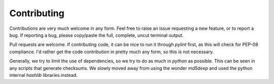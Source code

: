 Contributing
============

Contributions are very much welcome in any form. Feel free to raise an issue requesting a new feature, or to report a bug. If reporting a bug, please copy/paste the full, complete, uncut terminal output.

Pull requests are welcome. If contributing code, it can be nice to run it through `pylint` first, as this will check for PEP-08 compliance. I'd rather get the code contribution in pretty much any form, so this is not necessary.

Generally, we try to limit the use of dependencies, so we try to do as much in `python` as possible. This can be seen in any scripts that generate checksums. We slowly moved away from using the wonder `md5deep` and used the python internal `hashlib` libraries instead. 
